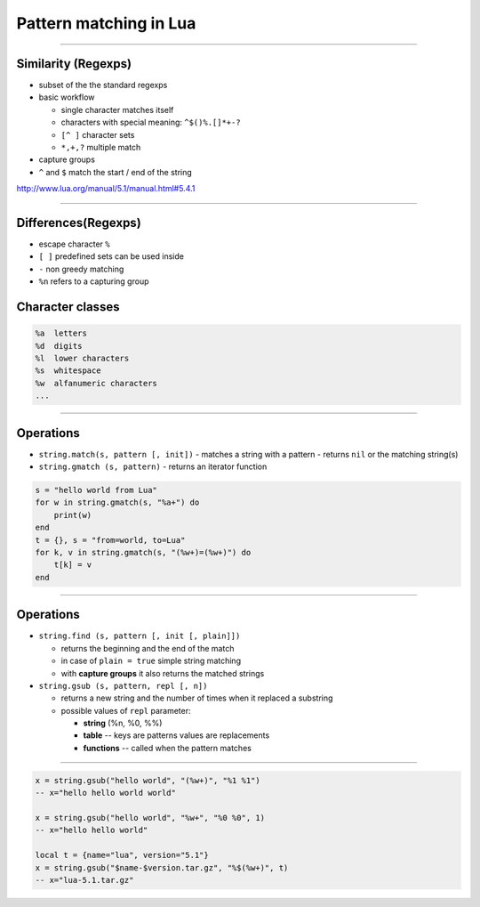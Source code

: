 Pattern matching in Lua
===================================

--------------

Similarity (Regexps)
---------------------

-  subset of the the standard regexps
-  basic workflow

   -  single character matches itself
   -  characters with special meaning: ``^$()%.[]*+-?``
   -  ``[^ ]`` character sets
   -  ``*,+,?`` multiple match

-  capture groups
-  ``^`` and ``$`` match the start / end of the string

http://www.lua.org/manual/5.1/manual.html#5.4.1

--------------

Differences(Regexps)
---------------------

-  escape character ``%``
-  ``[ ]`` predefined sets can be used inside
-  ``-`` non greedy matching 
-  ``%n`` refers to a capturing group

Character classes
-----------------

.. code-block:: none

    %a  letters
    %d  digits
    %l  lower characters
    %s  whitespace
    %w  alfanumeric characters
    ...

--------------

Operations
----------

-  ``string.match(s, pattern [, init])``
   -  matches a string with a pattern
   -  returns ``nil`` or the matching string(s)

-  ``string.gmatch (s, pattern)``
   -  returns an iterator function 

.. code-block:: lua

    s = "hello world from Lua"
    for w in string.gmatch(s, "%a+") do
        print(w)
    end
    t = {}, s = "from=world, to=Lua"
    for k, v in string.gmatch(s, "(%w+)=(%w+)") do
        t[k] = v
    end

--------------

Operations
----------

-  ``string.find (s, pattern [, init [, plain]])``

   -  returns the beginning and the end of the match
   -  in case of ``plain = true`` simple string matching
   -  with **capture groups** it also returns the matched strings

-  ``string.gsub (s, pattern, repl [, n])``

   -  returns a new string and the number of times when it replaced a substring
   -  possible values of ``repl`` parameter:

      -  **string** (%n, %0, %%)
      -  **table** -- keys are patterns values are replacements
      -  **functions** -- called when the pattern matches

--------------

.. code-block:: lua

     x = string.gsub("hello world", "(%w+)", "%1 %1")
     -- x="hello hello world world"

     x = string.gsub("hello world", "%w+", "%0 %0", 1)
     -- x="hello hello world"

     local t = {name="lua", version="5.1"}
     x = string.gsub("$name-$version.tar.gz", "%$(%w+)", t)
     -- x="lua-5.1.tar.gz"

